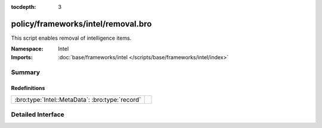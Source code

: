 :tocdepth: 3

policy/frameworks/intel/removal.bro
===================================
.. bro:namespace:: Intel

This script enables removal of intelligence items.

:Namespace: Intel
:Imports: :doc:`base/frameworks/intel </scripts/base/frameworks/intel/index>`

Summary
~~~~~~~
Redefinitions
#############
=============================================== =
:bro:type:`Intel::MetaData`: :bro:type:`record` 
=============================================== =


Detailed Interface
~~~~~~~~~~~~~~~~~~

